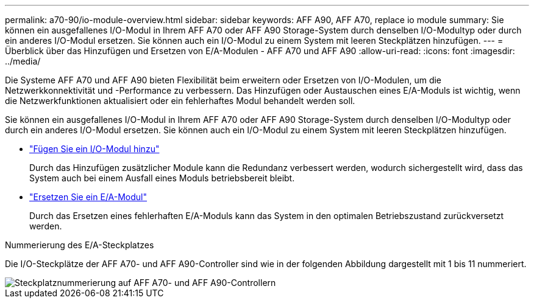 ---
permalink: a70-90/io-module-overview.html 
sidebar: sidebar 
keywords: AFF A90, AFF A70, replace io module 
summary: Sie können ein ausgefallenes I/O-Modul in Ihrem AFF A70 oder AFF A90 Storage-System durch denselben I/O-Modultyp oder durch ein anderes I/O-Modul ersetzen. Sie können auch ein I/O-Modul zu einem System mit leeren Steckplätzen hinzufügen. 
---
= Überblick über das Hinzufügen und Ersetzen von E/A-Modulen - AFF A70 und AFF A90
:allow-uri-read: 
:icons: font
:imagesdir: ../media/


[role="lead"]
Die Systeme AFF A70 und AFF A90 bieten Flexibilität beim erweitern oder Ersetzen von I/O-Modulen, um die Netzwerkkonnektivität und -Performance zu verbessern. Das Hinzufügen oder Austauschen eines E/A-Moduls ist wichtig, wenn die Netzwerkfunktionen aktualisiert oder ein fehlerhaftes Modul behandelt werden soll.

Sie können ein ausgefallenes I/O-Modul in Ihrem AFF A70 oder AFF A90 Storage-System durch denselben I/O-Modultyp oder durch ein anderes I/O-Modul ersetzen. Sie können auch ein I/O-Modul zu einem System mit leeren Steckplätzen hinzufügen.

* link:io-module-add.html["Fügen Sie ein I/O-Modul hinzu"]
+
Durch das Hinzufügen zusätzlicher Module kann die Redundanz verbessert werden, wodurch sichergestellt wird, dass das System auch bei einem Ausfall eines Moduls betriebsbereit bleibt.

* link:io-module-replace.html["Ersetzen Sie ein E/A-Modul"]
+
Durch das Ersetzen eines fehlerhaften E/A-Moduls kann das System in den optimalen Betriebszustand zurückversetzt werden.



.Nummerierung des E/A-Steckplatzes
Die I/O-Steckplätze der AFF A70- und AFF A90-Controller sind wie in der folgenden Abbildung dargestellt mit 1 bis 11 nummeriert.

image::../media/drw_a1K_back_slots_labeled_ieops-2162.svg[Steckplatznummerierung auf AFF A70- und AFF A90-Controllern]
